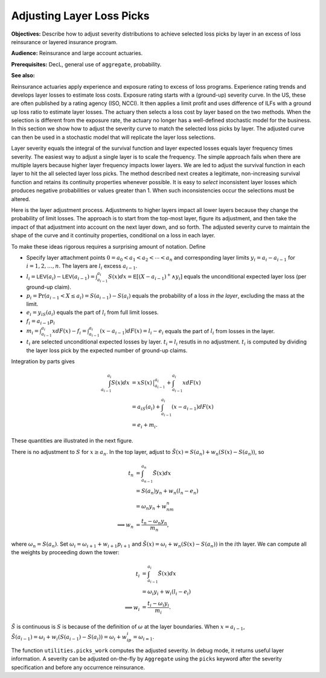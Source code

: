.. _re loss picks:

Adjusting Layer Loss Picks
===========================

**Objectives:** Describe how to adjust severity distributions to achieve selected loss picks by layer in an excess of loss reinsurance or layered insurance program.

**Audience:** Reinsurance and large account actuaries.

**Prerequisites:** DecL, general use of ``aggregate``, probability.

**See also:**


Reinsurance actuaries apply experience and exposure rating to excess of
loss programs. Experience rating trends and develops layer losses to
estimate loss costs. Exposure rating starts with a (ground-up) severity
curve. In the US, these are often published by a rating agency (ISO,
NCCI). It then applies a limit profit and uses difference of ILFs with a
ground up loss ratio to estimate layer losses. The actuary then selects
a loss cost by layer based on the two methods. When the selection is
different from the exposure rate, the actuary no longer has a
well-defined stochastic model for the business. In this section we show
how to adjust the severity curve to match the selected loss picks by
layer. The adjusted curve can then be used in a stochastic model that
will replicate the layer loss selections.

Layer severity equals the integral of the survival function and layer
expected losses equals layer frequency times severity. The easiest way
to adjust a single layer is to scale the frequency. The simple approach
fails when there are multiple layers because higher layer frequency
impacts lower layers. We are led to adjust the survival function in each
layer to hit the all selected layer loss picks. The method described
next creates a legitimate, non-increasing survival function and retains
its continuity properties whenever possible. It is easy to *select*
inconsistent layer losses which produces negative probabilities or
values greater than 1. When such inconsistencies occur the selections
must be altered.

Here is the layer adjustment process. Adjustments to higher layers impact
all lower layers because they change the probability of limit losses.
The approach is to start from the top-most layer, figure its adjustment,
and then take the impact of that adjustment into account on the next
layer down, and so forth. The adjusted severity curve to maintain the
shape of the curve and it continuity properties, conditional on a loss
in each layer.

To make these ideas rigorous requires a surprising amount of notation.
Define

-  Specify layer attachment points
   :math:`0=a_0 < a_1 < a_2 < \cdots < a_n` and corresponding layer
   limits :math:`y_i = a_i - a_{i-1}` for :math:`i=1,2, \dots, n`. The
   layers are :math:`l_i` excess :math:`a_{i-1}`.
-  :math:`l_i = \mathsf{LEV}(a_i) - \mathsf{LEV}(a_{i-1}) = \int_{a_{i-1}}^{a_i} S(x)dx = \mathsf{E}[ (X-a_{i-1})^+ \wedge y_i ]`
   equals the unconditional expected layer loss (per ground-up claim).
-  :math:`p_i = \Pr(a_{i-1} < X \le a_i) = S(a_{i-1}) - S(a_i)` equals
   the probability of a loss *in the layer*, excluding the mass at the
   limit.
-  :math:`e_i = y_iS(a_i)` equals the part of :math:`l_i` from full
   limit losses.
-  :math:`f_i = a_{i-1}p_i`
-  :math:`m_i = \int_{a_{i-1}}^{a_i} xdF(x) - f_i = \int_{a_{i-1}}^{a_i} (x-a_{i-1})dF(x) = l_i - e_i`
   equals the part of :math:`l_i` from losses in the layer.
-  :math:`t_i` are selected unconditional expected losses by layer.
   :math:`t_i=l_i` resutls in no adjustment. :math:`t_i` is computed by
   dividing the layer loss pick by the expected number of ground-up
   claims.

Integration by parts gives

.. math::
   \begin{align}
   \int_{a_{i-1}}^{a_i} S(x)dx
   &= xS(x)\,\big\vert_{a_{i-1}}^{a_i} + \int_{a_{i-1}}^{a_i} x dF(x) \\
   &= a_iS(a_i) + \int_{a_{i-1}}^{a_i} (x - a_{i-1}) dF(x) \\
   &= e_i + m_i.
   \end{align}

These quantities are illustrated in the next figure.

.. ipython:: python
    :okwarning:

    from aggregate.extensions.figures import adjusting_layer_losses
    @savefig picks.png scale=20
    adjusting_layer_losses();

There is no adjustment to :math:`S` for :math:`x\ge a_n`. In the top
layer, adjust to :math:`\tilde S(x) = S(a_n) + w_n(S(x) - S(a_n))`, so

.. math::
   \begin{align}
   t_n
   &= \int_{a_{n-1}}^{a_n} \tilde S(x)dx \\
   &= S(a_n)y_n + w_n(l_n - e_n) \\
   &= \omega_n y_n + w_nm_n \\
   \implies w_n &= \frac{t_n - \omega_n y_n}{m_n},
   \end{align}

where :math:`\omega_n=S(a_n)`. Set
:math:`\omega_i = \omega_{i+1} + w_{i+1} p_{i+1}` and
:math:`\tilde S(x) = \omega_i + w_n(S(x) - S(a_n))` in the :math:`i`\ th
layer. We can compute all the weights by proceeding down the tower:

.. math::
   \begin{align}
   t_i
   &= \int_{a_{i-1}}^{a_i} \tilde S(x)dx \\
   &= \omega_i y_i + w_i(l_i - e_i) \\
   \implies w_i &= \frac{t_i - \omega_i y_i}{m_i}.
   \end{align}

:math:`\tilde S` is continuous is :math:`S` is because of the definition
of :math:`\omega` at the layer boundaries. When :math:`x=a_{i-1}`,
:math:`\tilde S(a_{i-1}) = \omega_i + w_i(S(a_{i-1}) - S(a_i)) = \omega_i + w_ip_i = \omega_{i=1}`.

The function ``utilities.picks_work`` computes the adjusted severity. In
debug mode, it returns useful layer information. A severity can be
adjusted on-the-fly by ``Aggregate`` using the ``picks`` keyword after
the severity specification and before any occurrence reinsurance.
